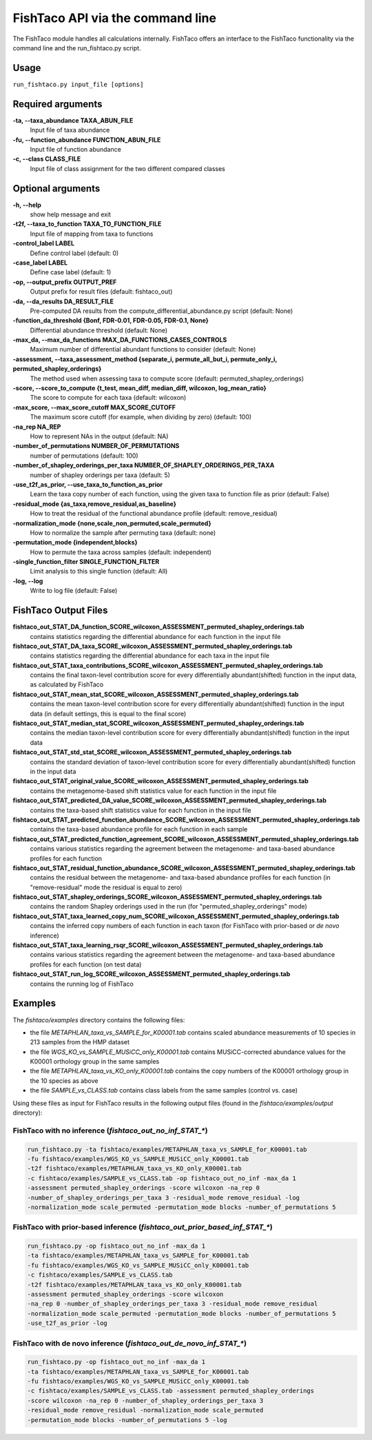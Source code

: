 FishTaco API via the command line
=================================
The FishTaco module handles all calculations internally.
FishTaco offers an interface to the FishTaco functionality via the command line and the run_fishtaco.py script.

Usage
-----

``run_fishtaco.py input_file [options]``

Required arguments
------------------

**-ta, --taxa_abundance TAXA_ABUN_FILE**
    Input file of taxa abundance

**-fu, --function_abundance FUNCTION_ABUN_FILE**
    Input file of function abundance

**-c, --class CLASS_FILE**
    Input file of class assignment for the two different
    compared classes


Optional arguments
------------------

**-h, --help**
    show help message and exit

**-t2f, --taxa_to_function TAXA_TO_FUNCTION_FILE**
    Input file of mapping from taxa to functions

**-control_label LABEL**
    Define control label (default: 0)

**-case_label LABEL**
    Define case label (default: 1)

**-op, --output_prefix OUTPUT_PREF**
    Output prefix for result files (default: fishtaco_out)

**-da, --da_results DA_RESULT_FILE**
    Pre-computed DA results from the compute_differential_abundance.py script (default: None)

**-function_da_threshold {Bonf, FDR-0.01, FDR-0.05, FDR-0.1, None}**
    Differential abundance threshold (default: None)

**-max_da, --max_da_functions MAX_DA_FUNCTIONS_CASES_CONTROLS**
    Maximum number of differential abundant functions to consider (default: None)

**-assessment, --taxa_assessment_method {separate_i, permute_all_but_i, permute_only_i, permuted_shapley_orderings}**
    The method used when assessing taxa to compute score (default: permuted_shapley_orderings)

**-score, --score_to_compute {t_test, mean_diff, median_diff, wilcoxon, log_mean_ratio}**
    The score to compute for each taxa (default: wilcoxon)

**-max_score, --max_score_cutoff MAX_SCORE_CUTOFF**
    The maximum score cutoff (for example, when dividing by zero) (default: 100)

**-na_rep NA_REP**
    How to represent NAs in the output (default: NA)

**-number_of_permutations NUMBER_OF_PERMUTATIONS**
    number of permutations (default: 100)

**-number_of_shapley_orderings_per_taxa NUMBER_OF_SHAPLEY_ORDERINGS_PER_TAXA**
    number of shapley orderings per taxa (default: 5)

**-use_t2f_as_prior, --use_taxa_to_function_as_prior**
    Learn the taxa copy number of each function, using the given taxa to function file as prior (default: False)

**-residual_mode {as_taxa,remove_residual,as_baseline}**
    How to treat the residual of the functional abundance profile (default: remove_residual)

**-normalization_mode {none,scale_non_permuted,scale_permuted}**
    How to normalize the sample after permuting taxa (default: none)

**-permutation_mode {independent,blocks}**
    How to permute the taxa across samples (default: independent)

**-single_function_filter SINGLE_FUNCTION_FILTER**
    Limit analysis to this single function (default: All)

**-log, --log**
    Write to log file (default: False)


FishTaco Output Files
---------------------

**fishtaco_out_STAT_DA_function_SCORE_wilcoxon_ASSESSMENT_permuted_shapley_orderings.tab**
    contains statistics regarding the differential abundance for each function in the input file

**fishtaco_out_STAT_DA_taxa_SCORE_wilcoxon_ASSESSMENT_permuted_shapley_orderings.tab**
    contains statistics regarding the differential abundance for each taxa in the input file

**fishtaco_out_STAT_taxa_contributions_SCORE_wilcoxon_ASSESSMENT_permuted_shapley_orderings.tab**
    contains the final taxon-level contribution score for every differentially abundant(shifted) function in the input data, as calculated by FishTaco

**fishtaco_out_STAT_mean_stat_SCORE_wilcoxon_ASSESSMENT_permuted_shapley_orderings.tab**
    contains the mean taxon-level contribution score for every differentially abundant(shifted) function in the input data (in default settings, this is equal to the final score)

**fishtaco_out_STAT_median_stat_SCORE_wilcoxon_ASSESSMENT_permuted_shapley_orderings.tab**
    contains the median taxon-level contribution score for every differentially abundant(shifted) function in the input data

**fishtaco_out_STAT_std_stat_SCORE_wilcoxon_ASSESSMENT_permuted_shapley_orderings.tab**
    contains the standard deviation of taxon-level contribution score for every differentially abundant(shifted) function in the input data

**fishtaco_out_STAT_original_value_SCORE_wilcoxon_ASSESSMENT_permuted_shapley_orderings.tab**
    contains the metagenome-based shift statistics value for each function in the input file

**fishtaco_out_STAT_predicted_DA_value_SCORE_wilcoxon_ASSESSMENT_permuted_shapley_orderings.tab**
    contains the taxa-based shift statistics value for each function in the input file

**fishtaco_out_STAT_predicted_function_abundance_SCORE_wilcoxon_ASSESSMENT_permuted_shapley_orderings.tab**
    contains the taxa-based abundance profile for each function in each sample

**fishtaco_out_STAT_predicted_function_agreement_SCORE_wilcoxon_ASSESSMENT_permuted_shapley_orderings.tab**
    contains various statistics regarding the agreement between the metagenome- and taxa-based abundance profiles for each function

**fishtaco_out_STAT_residual_function_abundance_SCORE_wilcoxon_ASSESSMENT_permuted_shapley_orderings.tab**
    contains the residual between the metagenome- and taxa-based abundance profiles for each function (in "remove-residual" mode the residual is equal to zero)

**fishtaco_out_STAT_shapley_orderings_SCORE_wilcoxon_ASSESSMENT_permuted_shapley_orderings.tab**
    contains the random Shapley orderings used in the run (for "permuted_shapley_orderings" mode)

**fishtaco_out_STAT_taxa_learned_copy_num_SCORE_wilcoxon_ASSESSMENT_permuted_shapley_orderings.tab**
    contains the inferred copy numbers of each function in each taxon (for FishTaco with prior-based or *de novo* inference)

**fishtaco_out_STAT_taxa_learning_rsqr_SCORE_wilcoxon_ASSESSMENT_permuted_shapley_orderings.tab**
    contains various statistics regarding the agreement between the metagenome- and taxa-based abundance profiles for each function (on test data)

**fishtaco_out_STAT_run_log_SCORE_wilcoxon_ASSESSMENT_permuted_shapley_orderings.tab**
    contains the running log of FishTaco

Examples
--------
The *fishtaco/examples* directory contains the following files:

- the file *METAPHLAN_taxa_vs_SAMPLE_for_K00001.tab* contains scaled abundance measurements of 10 species in 213 samples from the HMP dataset
- the file *WGS_KO_vs_SAMPLE_MUSiCC_only_K00001.tab* contains MUSiCC-corrected abundance values for the K00001 orthology group in the same samples
- the file *METAPHLAN_taxa_vs_KO_only_K00001.tab* contains the copy numbers of the K00001 orthology group in the 10 species as above
- the file *SAMPLE_vs_CLASS.tab* contains class labels from the same samples (control vs. case)

Using these files as input for FishTaco results in the following output files (found in the *fishtaco/examples/output* directory):

FishTaco with no inference (*fishtaco_out_no_inf_STAT_**)
^^^^^^^^^^^^^^^^^^^^^^^^^^^^^^^^^^^^^^^^^^^^^^^^^^^^^^^^^

.. code:: python

    run_fishtaco.py -ta fishtaco/examples/METAPHLAN_taxa_vs_SAMPLE_for_K00001.tab
    -fu fishtaco/examples/WGS_KO_vs_SAMPLE_MUSiCC_only_K00001.tab
    -t2f fishtaco/examples/METAPHLAN_taxa_vs_KO_only_K00001.tab
    -c fishtaco/examples/SAMPLE_vs_CLASS.tab -op fishtaco_out_no_inf -max_da 1
    -assessment permuted_shapley_orderings -score wilcoxon -na_rep 0
    -number_of_shapley_orderings_per_taxa 3 -residual_mode remove_residual -log
    -normalization_mode scale_permuted -permutation_mode blocks -number_of_permutations 5

FishTaco with prior-based inference (*fishtaco_out_prior_based_inf_STAT_**)
^^^^^^^^^^^^^^^^^^^^^^^^^^^^^^^^^^^^^^^^^^^^^^^^^^^^^^^^^^^^^^^^^^^^^^^^^^^

.. code:: python

    run_fishtaco.py -op fishtaco_out_no_inf -max_da 1
    -ta fishtaco/examples/METAPHLAN_taxa_vs_SAMPLE_for_K00001.tab
    -fu fishtaco/examples/WGS_KO_vs_SAMPLE_MUSiCC_only_K00001.tab
    -c fishtaco/examples/SAMPLE_vs_CLASS.tab
    -t2f fishtaco/examples/METAPHLAN_taxa_vs_KO_only_K00001.tab
    -assessment permuted_shapley_orderings -score wilcoxon
    -na_rep 0 -number_of_shapley_orderings_per_taxa 3 -residual_mode remove_residual
    -normalization_mode scale_permuted -permutation_mode blocks -number_of_permutations 5
    -use_t2f_as_prior -log

FishTaco with de novo inference (*fishtaco_out_de_novo_inf_STAT_**)
^^^^^^^^^^^^^^^^^^^^^^^^^^^^^^^^^^^^^^^^^^^^^^^^^^^^^^^^^^^^^^^^^^^

.. code:: python

    run_fishtaco.py -op fishtaco_out_no_inf -max_da 1
    -ta fishtaco/examples/METAPHLAN_taxa_vs_SAMPLE_for_K00001.tab
    -fu fishtaco/examples/WGS_KO_vs_SAMPLE_MUSiCC_only_K00001.tab
    -c fishtaco/examples/SAMPLE_vs_CLASS.tab -assessment permuted_shapley_orderings
    -score wilcoxon -na_rep 0 -number_of_shapley_orderings_per_taxa 3
    -residual_mode remove_residual -normalization_mode scale_permuted
    -permutation_mode blocks -number_of_permutations 5 -log































